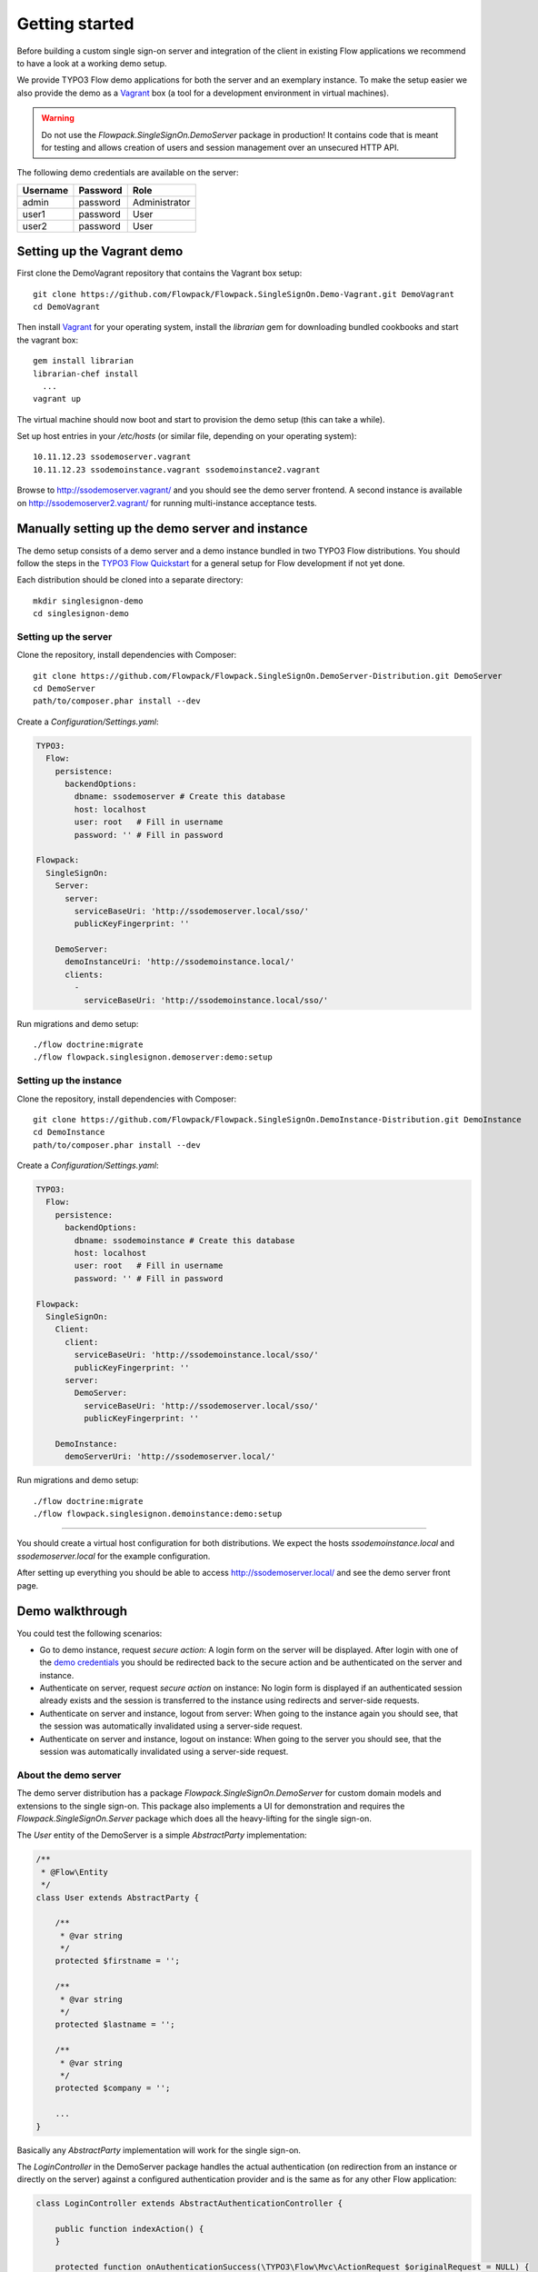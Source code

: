 Getting started
===============

Before building a custom single sign-on server and integration of the client in existing Flow applications we recommend
to have a look at a working demo setup.

We provide TYPO3 Flow demo applications for both the server and an exemplary instance. To make the setup easier we
also provide the demo as a Vagrant_ box (a tool for a development environment in virtual machines).

.. warning:: Do not use the *Flowpack.SingleSignOn.DemoServer* package in production! It contains code that is meant for
   testing and allows creation of users and session management over an unsecured HTTP API.

.. _demo credentials:

The following demo credentials are available on the server:

======== ======== =============
Username Password Role
======== ======== =============
admin    password Administrator
user1    password User
user2    password User
======== ======== =============

Setting up the Vagrant demo
---------------------------

First clone the DemoVagrant repository that contains the Vagrant box setup::

    git clone https://github.com/Flowpack/Flowpack.SingleSignOn.Demo-Vagrant.git DemoVagrant
    cd DemoVagrant

Then install Vagrant_ for your operating system, install the `librarian` gem for downloading bundled cookbooks and start
the vagrant box::

    gem install librarian
    librarian-chef install
      ...
    vagrant up

The virtual machine should now boot and start to provision the demo setup (this can take a while).

Set up host entries in your `/etc/hosts` (or similar file, depending on your operating system)::

    10.11.12.23 ssodemoserver.vagrant
    10.11.12.23 ssodemoinstance.vagrant ssodemoinstance2.vagrant

Browse to http://ssodemoserver.vagrant/ and you should see the demo server frontend. A second instance is available on
http://ssodemoserver2.vagrant/ for running multi-instance acceptance tests.

.. _Vagrant: http://www.vagrantup.com/

Manually setting up the demo server and instance
------------------------------------------------

The demo setup consists of a demo server and a demo instance bundled in two TYPO3 Flow distributions. You should follow
the steps in the `TYPO3 Flow Quickstart`_ for a general setup for Flow development if not yet done.

Each distribution should be cloned into a separate directory::

    mkdir singlesignon-demo
    cd singlesignon-demo



Setting up the server
^^^^^^^^^^^^^^^^^^^^^

Clone the repository, install dependencies with Composer::

    git clone https://github.com/Flowpack/Flowpack.SingleSignOn.DemoServer-Distribution.git DemoServer
    cd DemoServer
    path/to/composer.phar install --dev

Create a `Configuration/Settings.yaml`:

.. code-block:: yaml

    TYPO3:
      Flow:
        persistence:
          backendOptions:
            dbname: ssodemoserver # Create this database
            host: localhost
            user: root   # Fill in username
            password: '' # Fill in password

    Flowpack:
      SingleSignOn:
        Server:
          server:
            serviceBaseUri: 'http://ssodemoserver.local/sso/'
            publicKeyFingerprint: ''

        DemoServer:
          demoInstanceUri: 'http://ssodemoinstance.local/'
          clients:
            -
              serviceBaseUri: 'http://ssodemoinstance.local/sso/'

Run migrations and demo setup::

    ./flow doctrine:migrate
    ./flow flowpack.singlesignon.demoserver:demo:setup


Setting up the instance
^^^^^^^^^^^^^^^^^^^^^^^

Clone the repository, install dependencies with Composer::

    git clone https://github.com/Flowpack/Flowpack.SingleSignOn.DemoInstance-Distribution.git DemoInstance
    cd DemoInstance
    path/to/composer.phar install --dev

Create a `Configuration/Settings.yaml`:

.. code-block:: yaml

    TYPO3:
      Flow:
        persistence:
          backendOptions:
            dbname: ssodemoinstance # Create this database
            host: localhost
            user: root   # Fill in username
            password: '' # Fill in password

    Flowpack:
      SingleSignOn:
        Client:
          client:
            serviceBaseUri: 'http://ssodemoinstance.local/sso/'
            publicKeyFingerprint: ''
          server:
            DemoServer:
              serviceBaseUri: 'http://ssodemoserver.local/sso/'
              publicKeyFingerprint: ''

        DemoInstance:
          demoServerUri: 'http://ssodemoserver.local/'


Run migrations and demo setup::

    ./flow doctrine:migrate
    ./flow flowpack.singlesignon.demoinstance:demo:setup

-----

You should create a virtual host configuration for both distributions. We expect the hosts `ssodemoinstance.local` and
`ssodemoserver.local` for the example configuration.

After setting up everything you should be able to access http://ssodemoserver.local/ and see the demo server front page.

.. _TYPO3 Flow Quickstart: http://docs.typo3.org/flow/TYPO3FlowDocumentation/Quickstart/

Demo walkthrough
----------------

You could test the following scenarios:

* Go to demo instance, request *secure action*: A login form on the server will be displayed. After login with one of
  the `demo credentials`_ you should be redirected back to the secure action and be authenticated on the server and instance.
* Authenticate on server, request *secure action* on instance: No login form is displayed if an authenticated session
  already exists and the session is transferred to the instance using redirects and server-side requests.
* Authenticate on server and instance, logout from server: When going to the instance again you should see, that the
  session was automatically invalidated using a server-side request.
* Authenticate on server and instance, logout on instance: When going to the server you should see, that the
  session was automatically invalidated using a server-side request.

About the demo server
^^^^^^^^^^^^^^^^^^^^^

The demo server distribution has a package `Flowpack.SingleSignOn.DemoServer` for custom domain models and extensions
to the single sign-on. This package also implements a UI for demonstration and requires the `Flowpack.SingleSignOn.Server`
package which does all the heavy-lifting for the single sign-on.

The `User` entity of the DemoServer is a simple `AbstractParty` implementation:

.. code-block:: php

    /**
     * @Flow\Entity
     */
    class User extends AbstractParty {

    	/**
    	 * @var string
    	 */
    	protected $firstname = '';

    	/**
    	 * @var string
    	 */
    	protected $lastname = '';

    	/**
    	 * @var string
    	 */
    	protected $company = '';

    	...
    }

Basically any `AbstractParty` implementation will work for the single sign-on.

The `LoginController` in the DemoServer package handles the actual authentication (on redirection from an instance or directly on the server) against a configured authentication
provider and is the same as for any other Flow application:

.. code-block:: php

    class LoginController extends AbstractAuthenticationController {

        public function indexAction() {
        }

        protected function onAuthenticationSuccess(\TYPO3\Flow\Mvc\ActionRequest $originalRequest = NULL) {
            if ($originalRequest !== NULL) {
                $this->redirectToRequest($originalRequest);
            }

            $this->addFlashMessage('No original SSO request present. Account authenticated on server.', 'Authentication successful', \TYPO3\Flow\Error\Message::SEVERITY_OK);
            $this->redirect('index', 'Standard');
        }

        public function logoutAction() {
            parent::logoutAction();

            $this->addFlashMessage('You have been logged out');
            $this->redirect('index', 'Standard');
        }

    }

In the `onAuthenticationSuccess` method a check is made for an original request (which is passed from an entry point) and
a flash message is displayed otherwise. The magic happens because the client package redirects the user to an *SSO
authentication endpoint* where the authentication is started and a configured entry point redirects the user to the
`LoginController` if no account is authenticated.

The configuration of the entry point is done like in any other Flow application:

.. code-block:: yaml

    TYPO3:
      Flow:
        security:
          authentication:
            providers:
              DefaultProvider:
                provider: PersistedUsernamePasswordProvider
                entryPoint: WebRedirect
                entryPointOptions:
                  uri: 'login'

.. tip:: See the `TYPO3 Flow security framework documentation`_ for more information about authentication providers and entry points.

The only other relevant configuration contains the server key pair fingerprint and service base URI:

.. code-block:: yaml

    Flowpack:
      SingleSignOn:
        Server:
          server:
            keyPairFingerprint: bb5abb57faa122cc031e3c904db3d751
            serviceBaseUri: 'http://ssodemoserver.local/sso/'

The REST services of the server package have to be registered by mounting the routes in the global `Routes.yaml`:

.. code-block:: yaml

    -
      name: 'SingleSignOn'
      uriPattern: 'sso/<SingleSignOnSubroutes>'
      subRoutes:
        SingleSignOnSubroutes:
          package: Flowpack.SingleSignOn.Server

This route also defines the *service base URI* of the server, which is a mandatory configuration for all SSO clients.

For the demo setup we have provided a convenient setup command for the key creation and SSO client registration. To
create a new key pair the `ssokey:generatekeypair` command can be used.

The DemoServer package contains some special controllers for demonstration purposes (`SessionsController` and
`ConfigurationController`) which are not needed for the single sign-on.

About the demo instance
^^^^^^^^^^^^^^^^^^^^^^^

The demo instance distribution also has a package `Flowpack.SingleSignOn.DemoInstance` which implements a demo UI
and configures the single sign-on as a Flow authentication provider. The *secure action* is implemented by restricting
access to a controller action in the `Policy.yaml` just like in every other Flow application.

The user entity on the instance is mostly a copy of the server model but is not meant for persistance but transient
usage:

.. code-block:: php

    /**
     * @Flow\Entity
     */
    class User extends \TYPO3\Party\Domain\Model\AbstractParty {

    	/**
    	 * The username of the user
    	 *
    	 * @var string
    	 */
    	protected $username;

    	/**
    	 * @var string
    	 */
    	protected $firstname = '';

    	/**
    	 * @var string
    	 */
    	protected $lastname = '';

    	/**
    	 * @var string
    	 */
    	protected $company = '';

    	/**
    	 * @var string
    	 */
    	protected $role = '';

    	...
    }

The single sign-on does not require a transient party model, but the `SimpleGlobalAccountMapper` that comes with
the `Flowpack.SingleSignOn.Client` package does always create a fresh account instance and maps the properties of the
server party to a configured type on the instance (see setting `Flowpack.SingleSignOn.Client.accountMapper.typeMapping`).

The instance uses the single sign-on by configuring the authentication provider `SingleSignOnProvider` in its `Settings.yaml`:

.. code-block:: yaml

    TYPO3:
      Flow:
        security:
          authentication:
            providers:
              SingleSignOnProvider:
                provider: 'Flowpack\SingleSignOn\Client\Security\SingleSignOnProvider'
                providerOptions:
                  server: DemoServer
                  globalSessionTouchInterval: 5
                entryPoint: 'Flowpack\SingleSignOn\Client\Security\EntryPoint\SingleSignOnRedirect'
                entryPointOptions:
                  server: DemoServer

This configures an authentication provider with name `SingleSignOnProvider` to use the `SingleSignOnProvider` from the
single sign-on client package. It's important to also configure the entry point when using the single sign-on provider.
The entry point will redirect the user to the server if no session is authenticated locally and handles the parameter
passing.

The provider and entry point options refer to a server by an identifier `DemoServer`. This identifier is configured in the
`Flowpack.SingleSignOn.Client` settings:

.. code-block:: yaml
    :emphasize-lines: 9

    Flowpack:
      SingleSignOn:
        Client:
          client:
            serviceBaseUri: http://ssodemoinstance.dev/sso
            publicKeyFingerprint: bb45dfda9f461c22cfdd6bbb0a252d8e

          server:
            DemoServer:
              serviceBaseUri: http://ssodemoserver.dev/sso/
              publicKeyFingerprint: bb5abb57faa122cc031e3c904db3d751

          accountMapper:
            typeMapping:
              # Map a user type from the server to one of the instance, more complex scenarios
              # need a specialized account mapper implementation (see GlobalAccountMapperInterface)
              'Flowpack\SingleSignOn\DemoServer\Domain\Model\User': 'Flowpack\SingleSignOn\DemoInstance\Domain\Model\User'

Configuring the authentication provider and entry point tells the Flow security framework to use the
single sign-on for authentication. The single sign-on client needs some more settings for the client / server public key
fingerprints and the service base URIs to use for redirecting back and forth during authentication.

.. _TYPO3 Flow security framework documentation: http://docs.typo3.org/flow/TYPO3FlowDocumentation/TheDefinitiveGuide/PartIII/Security.html
